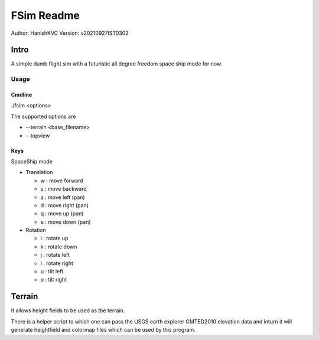 ##############
FSim Readme
##############
Author: HanishKVC
Version: v20210927IST0302

Intro
########

A simple dumb flight sim with a futuristic all degree freedom space ship mode for now.

Usage
=======

Cmdline
----------

./fsim <options>

The supported options are

* --terrain <base_filename>

* --topview


Keys
-------

SpaceShip mode

* Translation

  + w : move forward

  + s : move backward

  + a : move left (pan)

  + d : move right (pan)

  + q : move up (pan)

  + e : move down (pan)

* Rotation

  + i : rotate up

  + k : rotate down

  + j : rotate left

  + l : rotate right

  + u : tilt left

  + o : tilt right


Terrain
##########

It allows height fields to be used as the terrain.

There is a helper script to which one can pass the USGS earth explorer GMTED2010 elevation data and inturn it will generate heightfield and colormap files which can be used by this program.


